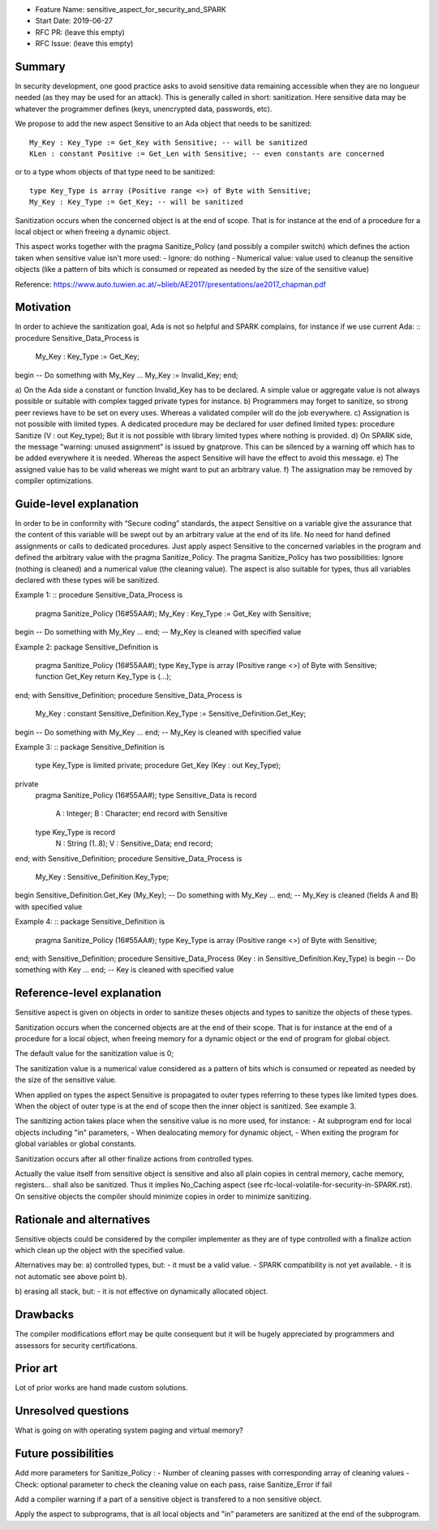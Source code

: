 - Feature Name: sensitive_aspect_for_security_and_SPARK
- Start Date: 2019-06-27
- RFC PR: (leave this empty)
- RFC Issue: (leave this empty)


Summary
=======

In security development, one good practice asks to avoid sensitive data remaining
accessible when they are no longueur needed (as they may be used for an attack).
This is generally called in short: sanitization.
Here sensitive data may be whatever the programmer defines
(keys, unencrypted data, passwords, etc).

We propose to add the new aspect Sensitive to an Ada object that needs to be
sanitized:
::
  My_Key : Key_Type := Get_Key with Sensitive; -- will be sanitized
  KLen : constant Positive := Get_Len with Sensitive; -- even constants are concerned
or to a type whom objects of that type need to be sanitized:
::
  type Key_Type is array (Positive range <>) of Byte with Sensitive;
  My_Key : Key_Type := Get_Key; -- will be sanitized

Sanitization occurs when the concerned object is at the end of scope.
That is for instance at the end of a procedure for a local object or when freeing
a dynamic object.

This aspect works together with the pragma Sanitize_Policy (and possibly a compiler
switch) which defines the action taken when sensitive value isn't more used:
- Ignore: do nothing
- Numerical value: value used to cleanup the sensitive objects
(like a pattern of bits which is consumed or repeated as needed by the size of the
sensitive value)

Reference:
https://www.auto.tuwien.ac.at/~blieb/AE2017/presentations/ae2017_chapman.pdf


Motivation
==========

In order to achieve the sanitization goal, Ada is not so helpful and SPARK complains,
for instance if we use current Ada:
::
procedure Sensitive_Data_Process is
  My_Key : Key_Type := Get_Key;
begin
-- Do something with My_Key
...
My_Key := Invalid_Key;
end;

a) On the Ada side a constant or function Invalid_Key has to be
declared. A simple value or aggregate value is not always possible or suitable
with complex tagged private types for instance.
b) Programmers may forget to sanitize, so strong peer reviews have to be set on every uses.
Whereas a validated compiler will do the job everywhere.
c) Assignation is not possible with limited types.
A dedicated procedure may be declared for user defined limited types:
procedure Sanitize (V : out Key_type);
But it is not possible with library limited types where nothing is provided.
d) On SPARK side, the message "warning: unused assignment" is issued by gnatprove.
This can be silenced by a warning off which has to be added everywhere it is needed.
Whereas the aspect Sensitive will have the effect to avoid this message.
e) The assigned value has to be valid whereas we might want to put an arbitrary value.
f) The assignation may be removed by compiler optimizations.


Guide-level explanation
=======================

In order to be in conformity with “Secure coding” standards, the aspect Sensitive
on a variable give the assurance that the content of this variable
will be swept out by an arbitrary value at the end of its life.
No need for hand defined assignments or calls to dedicated procedures.
Just apply aspect Sensitive to the concerned variables in the program and defined
the arbitrary value with the pragma Sanitize_Policy.
The pragma Sanitize_Policy has two possibilities: Ignore (nothing is cleaned) and a
numerical value (the cleaning value).
The aspect is also suitable for types, thus all variables declared with these types
will be sanitized.

Example 1:
::
procedure Sensitive_Data_Process is
  pragma Sanitize_Policy (16#55AA#);
  My_Key : Key_Type := Get_Key with Sensitive;
begin
-- Do something with My_Key
...
end; -- My_Key is cleaned with specified value

Example 2:
package Sensitive_Definition is
  pragma Sanitize_Policy (16#55AA#);
  type Key_Type is array (Positive range <>) of Byte with Sensitive;
  function Get_Key return Key_Type is (...);
end;
with Sensitive_Definition;
procedure Sensitive_Data_Process is
  My_Key : constant Sensitive_Definition.Key_Type := Sensitive_Definition.Get_Key;
begin
-- Do something with My_Key
...
end; -- My_Key is cleaned with specified value

Example 3:
::
package Sensitive_Definition is
  type Key_Type is limited private;
  procedure Get_Key (Key : out Key_Type);
private
  pragma Sanitize_Policy (16#55AA#);
  type Sensitive_Data is record
    A : Integer;
    B : Character;
    end record with Sensitive
  type Key_Type is record
    N : String (1..8);
    V : Sensitive_Data;
    end record;
end;
with Sensitive_Definition;
procedure Sensitive_Data_Process is
  My_Key : Sensitive_Definition.Key_Type;
begin
Sensitive_Definition.Get_Key (My_Key);
-- Do something with My_Key
...
end; -- My_Key is cleaned (fields A and B) with specified value

Example 4:
::
package Sensitive_Definition is
  pragma Sanitize_Policy (16#55AA#);
  type Key_Type is array (Positive range <>) of Byte with Sensitive;
end;
with Sensitive_Definition;
procedure Sensitive_Data_Process (Key : in Sensitive_Definition.Key_Type) is
begin
-- Do something with Key
...
end; -- Key is cleaned with specified value


Reference-level explanation
===========================

Sensitive aspect is given on objects in order to sanitize theses objects and types to sanitize
the objects of these types.

Sanitization occurs when the concerned objects are at the end of their scope.
That is for instance at the end of a procedure for a local object, when freeing
memory for a dynamic object or the end of program for global object.

The default value for the sanitization value is 0;

The sanitization value is a numerical value considered as a pattern of bits which
is consumed or repeated as needed by the size of the sensitive value.

When applied on types the aspect Sensitive is propagated to outer types referring to these
types like limited types does. When the object of outer type is at the end of scope then the inner object
is sanitized. See example 3.

The sanitizing action takes place when the sensitive value is no more used, for instance:
- At subprogram end for local objects including "in" parameters,
- When dealocating memory for dynamic object,
- When exiting the program for global variables or global constants.

Sanitization occurs after all other finalize actions from controlled types.

Actually the value itself from sensitive object is sensitive and also all plain
copies in central memory, cache memory, registers... shall also be sanitized.
Thus it implies No_Caching aspect (see rfc-local-volatile-for-security-in-SPARK.rst).
On sensitive objects the compiler should minimize copies in order to minimize sanitizing.


Rationale and alternatives
==========================

Sensitive objects could be considered by the compiler implementer as they are of type
controlled with a finalize action which clean up the object with the specified value.

Alternatives may be:
a) controlled types, but:
- it must be a valid value.
- SPARK compatibility is not yet available.
- it is not automatic see above point b).

b) erasing all stack, but:
- it is not effective on dynamically allocated object.


Drawbacks
=========

The compiler modifications effort may be quite consequent but it will be
hugely appreciated by programmers and assessors for security certifications.


Prior art
=========

Lot of prior works are hand made custom solutions.


Unresolved questions
====================

What is going on with operating system paging and virtual memory?


Future possibilities
====================

Add more parameters for Sanitize_Policy :
- Number of cleaning passes with corresponding array of cleaning values
- Check: optional parameter to check the cleaning value on each pass, raise Sanitize_Error if fail

Add a compiler warning if a part of a sensitive object is transfered to a non sensitive object.

Apply the aspect to subprograms, that is all local objects and "in" parameters are sanitized
at the end of the subprogram.
